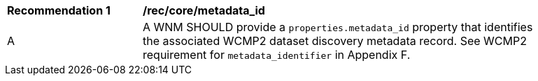 [[rec_core_metadata_id]]
[width="90%",cols="2,6a"]
|===
^|*Recommendation {counter:rec-id}* |*/rec/core/metadata_id*
^|A |A WNM SHOULD provide a `+properties.metadata_id+` property that identifies the associated WCMP2 dataset discovery metadata record. See WCMP2 requirement for ``metadata_identifier`` in Appendix F.
|===
